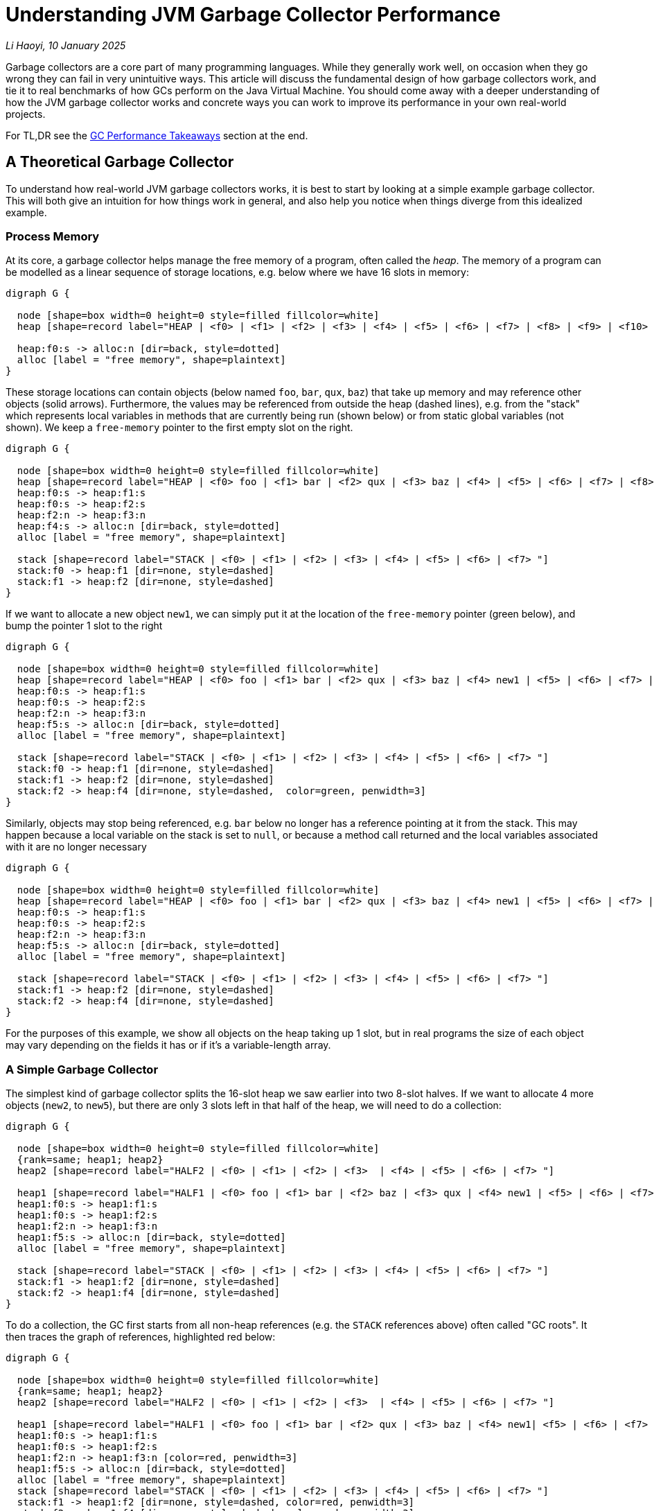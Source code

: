 // tag::header[]

# Understanding JVM Garbage Collector Performance


:author: Li Haoyi
:revdate: 10 January 2025
_{author}, {revdate}_



Garbage collectors are a core part of many programming languages. While they generally work
well, on occasion when they go wrong they can fail in very unintuitive ways.
This article will discuss the fundamental design of how garbage collectors
work, and tie it to real benchmarks of how GCs perform on the Java Virtual Machine. You
should come away with a deeper understanding of how the JVM garbage collector works and
concrete ways you can work to improve its performance in your own real-world projects.

// end::header[]

For TL,DR see the <<GC Performance Takeaways>> section at the end.

## A Theoretical Garbage Collector

To understand how real-world JVM garbage collectors works, it is best to start
by looking at a simple example garbage collector. This will both give an intuition
for how things work in general, and also help you notice when things diverge from this
idealized example.

### Process Memory

At its core, a garbage collector helps manage the free memory of a program, often called the
_heap_. The memory of a program can be modelled as a linear sequence of storage locations, e.g.
below where we have 16 slots in memory:

```graphviz
digraph G {
  
  node [shape=box width=0 height=0 style=filled fillcolor=white]
  heap [shape=record label="HEAP | <f0> | <f1> | <f2> | <f3> | <f4> | <f5> | <f6> | <f7> | <f8> | <f9> | <f10> | <f11> | <f12> | <f13> | <f14> | <f15>"]

  heap:f0:s -> alloc:n [dir=back, style=dotted]
  alloc [label = "free memory", shape=plaintext]
}
```

These storage locations can contain objects (below named `foo`, `bar`, `qux`, `baz`) that take
up memory and may reference other objects (solid arrows). Furthermore, the values may be referenced from outside
the heap (dashed lines), e.g. from the "stack" which represents
local variables in methods that are currently being run (shown below) or from static global
variables (not shown). We keep a `free-memory` pointer to the first empty slot on the right.


```graphviz
digraph G {
  
  node [shape=box width=0 height=0 style=filled fillcolor=white]
  heap [shape=record label="HEAP | <f0> foo | <f1> bar | <f2> qux | <f3> baz | <f4> | <f5> | <f6> | <f7> | <f8> | <f9> | <f10> | <f11> | <f12> | <f13> | <f14> | <f15>"]
  heap:f0:s -> heap:f1:s
  heap:f0:s -> heap:f2:s
  heap:f2:n -> heap:f3:n
  heap:f4:s -> alloc:n [dir=back, style=dotted]
  alloc [label = "free memory", shape=plaintext]

  stack [shape=record label="STACK | <f0> | <f1> | <f2> | <f3> | <f4> | <f5> | <f6> | <f7> "]
  stack:f0 -> heap:f1 [dir=none, style=dashed]
  stack:f1 -> heap:f2 [dir=none, style=dashed]
}
```

If we want to allocate a new object `new1`, we can simply put it at the location of
the `free-memory` pointer (green below), and bump the pointer 1 slot to the right

```graphviz
digraph G {

  node [shape=box width=0 height=0 style=filled fillcolor=white]
  heap [shape=record label="HEAP | <f0> foo | <f1> bar | <f2> qux | <f3> baz | <f4> new1 | <f5> | <f6> | <f7> | <f8> | <f9> | <f10> | <f11> | <f12> | <f13> | <f14> | <f15>"]
  heap:f0:s -> heap:f1:s
  heap:f0:s -> heap:f2:s
  heap:f2:n -> heap:f3:n
  heap:f5:s -> alloc:n [dir=back, style=dotted]
  alloc [label = "free memory", shape=plaintext]

  stack [shape=record label="STACK | <f0> | <f1> | <f2> | <f3> | <f4> | <f5> | <f6> | <f7> "]
  stack:f0 -> heap:f1 [dir=none, style=dashed]
  stack:f1 -> heap:f2 [dir=none, style=dashed]
  stack:f2 -> heap:f4 [dir=none, style=dashed,  color=green, penwidth=3]
}
```

Similarly, objects may stop being referenced, e.g. `bar` below no longer has a reference
pointing at it from the stack. This may happen because a local variable on the stack is
set to `null`, or because a method call returned and the local variables associated with
it are no longer necessary


```graphviz
digraph G {

  node [shape=box width=0 height=0 style=filled fillcolor=white]
  heap [shape=record label="HEAP | <f0> foo | <f1> bar | <f2> qux | <f3> baz | <f4> new1 | <f5> | <f6> | <f7> | <f8> | <f9> | <f10> | <f11> | <f12> | <f13> | <f14> | <f15>"]
  heap:f0:s -> heap:f1:s
  heap:f0:s -> heap:f2:s
  heap:f2:n -> heap:f3:n
  heap:f5:s -> alloc:n [dir=back, style=dotted]
  alloc [label = "free memory", shape=plaintext]

  stack [shape=record label="STACK | <f0> | <f1> | <f2> | <f3> | <f4> | <f5> | <f6> | <f7> "]
  stack:f1 -> heap:f2 [dir=none, style=dashed]
  stack:f2 -> heap:f4 [dir=none, style=dashed]
}
```

For the purposes of this example, we show all objects on the heap taking up 1 slot, but
in real programs the size of each object may vary depending on the fields it has
or if it's a variable-length array.

### A Simple Garbage Collector

The simplest kind of garbage collector splits the 16-slot heap we saw earlier into
two 8-slot halves. If we want to allocate 4 more objects (`new2`, to `new5`), but
there are only 3 slots left in that half of the heap, we will need to do a collection:

```graphviz
digraph G {
  
  node [shape=box width=0 height=0 style=filled fillcolor=white]
  {rank=same; heap1; heap2}
  heap2 [shape=record label="HALF2 | <f0> | <f1> | <f2> | <f3>  | <f4> | <f5> | <f6> | <f7> "]

  heap1 [shape=record label="HALF1 | <f0> foo | <f1> bar | <f2> baz | <f3> qux | <f4> new1 | <f5> | <f6> | <f7> "]
  heap1:f0:s -> heap1:f1:s
  heap1:f0:s -> heap1:f2:s
  heap1:f2:n -> heap1:f3:n
  heap1:f5:s -> alloc:n [dir=back, style=dotted]
  alloc [label = "free memory", shape=plaintext]

  stack [shape=record label="STACK | <f0> | <f1> | <f2> | <f3> | <f4> | <f5> | <f6> | <f7> "]
  stack:f1 -> heap1:f2 [dir=none, style=dashed]
  stack:f2 -> heap1:f4 [dir=none, style=dashed]
}
```

To do a collection, the GC first starts from all non-heap
references (e.g. the `STACK` references above) often called "GC roots". It then traces
the graph of references, highlighted red below:

```graphviz
digraph G {
  
  node [shape=box width=0 height=0 style=filled fillcolor=white]
  {rank=same; heap1; heap2}
  heap2 [shape=record label="HALF2 | <f0> | <f1> | <f2> | <f3>  | <f4> | <f5> | <f6> | <f7> "]

  heap1 [shape=record label="HALF1 | <f0> foo | <f1> bar | <f2> qux | <f3> baz | <f4> new1| <f5> | <f6> | <f7> "]
  heap1:f0:s -> heap1:f1:s
  heap1:f0:s -> heap1:f2:s
  heap1:f2:n -> heap1:f3:n [color=red, penwidth=3]
  heap1:f5:s -> alloc:n [dir=back, style=dotted]
  alloc [label = "free memory", shape=plaintext]
  stack [shape=record label="STACK | <f0> | <f1> | <f2> | <f3> | <f4> | <f5> | <f6> | <f7> "]
  stack:f1 -> heap1:f2 [dir=none, style=dashed, color=red, penwidth=3]
  stack:f2 -> heap1:f4 [dir=none, style=dashed, color=red, penwidth=3]
}
```

Here, we can see that `foo` is not referenced ("garbage"), `qux` and `new1` are referenced directly from the
`STACK`, and `baz` is referenced indirectly from `qux`. `bar` is referenced by `foo`, but
because `foo` is itself garbage we can count `bar` as garbage as well.

We then copy all objects we traced (often called the _live-set_) from `HALF1` to `HALF2`, adjust all the references
appropriately. Now `HALF2` is the half of the heap in use, and `HALF1` can be reset to empty.


```graphviz
digraph G {

  node [shape=box width=0 height=0 style=filled fillcolor=white]
  {rank=same; heap1; heap2}
  heap2 [shape=record label="HALF2 | <f0> qux | <f1> baz | <f2> new1 | <f3> | <f4> | <f5> | <f6> | <f7>"]

  heap1 [shape=record label="HALF1 | <f0> | <f1> | <f2> | <f3> | <f4> | <f5> | <f6> | <f7> "]
  heap2:f0:s -> heap2:f1:s [color=red, penwidth=3]

  heap2:f2:s -> alloc:n [dir=back, style=dotted]
  alloc [label = "free memory", shape=plaintext]
  stack [shape=record label="STACK | <f0> | <f1> | <f2> | <f3> | <f4> | <f5> | <f6> | <f7> "]
  stack:f0 -> heap2:f0 [dir=none, style=dashed, color=red, penwidth=3]
  stack:f1 -> heap2:f2 [dir=none, style=dashed, color=red, penwidth=3]
}
```

This collection has freed up 5 slots, so we now have space to allocate the
4 `new2` to `new5` objects we wanted (green) starting from our `free-memory` pointer:

```graphviz
digraph G {
  
  node [shape=box width=0 height=0 style=filled fillcolor=white]
  {rank=same; heap1; heap2}
  heap2 [shape=record label="HALF2 | <f0> qux | <f1> baz | <f2> new1 | <f3> new2 | <f4> new3 | <f5> new4 | <f6> new5 | <f7>"]

  heap1 [shape=record label="HALF1 | <f0> | <f1> | <f2> | <f3> | <f4> | <f5> | <f6> | <f7> "]
  heap2:f0:s -> heap2:f1:s 
  heap2:f3:n -> heap2:f4:n [color=green, penwidth=3]
  heap2:f4:s -> heap2:f5:s [color=green, penwidth=3]

  heap2:f7:s -> alloc:n [dir=back, style=dotted]
  alloc [label = "free memory", shape=plaintext]
  stack [shape=record label="STACK | <f0> | <f1> | <f2> | <f3> | <f4> | <f5> | <f6> | <f7> "]
  stack:f0 -> heap2:f0 [dir=none, style=dashed]
  stack:f1 -> heap2:f2 [dir=none, style=dashed]
  stack:f2 -> heap2:f3 [dir=none, style=dashed, color=green, penwidth=3]
  stack:f6 -> heap2:f6 [dir=none, style=dashed, color=green, penwidth=3]
}
```

You may notice that the objects `foo` and `bar` disappeared. This is because `foo` and `bar`
were not referenced directly or indirectly by any GC roots: they were unreachable, and thus
considered "garbage". These garbage objects were
not explicitly deleted, but  simply did not get copied over from `HALF1` to `HALF2`
during collection, and thus were wiped out when `HALF1` was cleared.

As your program executes, the methods actively running may change, and thus the references
(both from stack to heap and between entries on your heap) may change. For example, we may
stop referencing `qux`, which also means that `baz` is now unreachable:

```graphviz
digraph G {
  
  node [shape=box width=0 height=0 style=filled fillcolor=white]
  {rank=same; heap1; heap2}
  heap2 [shape=record label="HALF2 | <f0> qux | <f1> baz | <f2> new1 | <f3> new2 | <f4> new3 | <f5> new4 | <f6> new5 | <f7>"]

  heap1 [shape=record label="HALF1 | <f0> | <f1> | <f2> | <f3> | <f4> | <f5> | <f6> | <f7> "]
  heap2:f0:s -> heap2:f1:s
  alloc [label = "free memory", shape=plaintext]
  heap2:f7:s -> alloc:n [dir=back, style=dotted]
  heap2:f3:n -> heap2:f4:n
  heap2:f4:s -> heap2:f5:s
  stack [shape=record label="STACK | <f0> | <f1> | <f2> | <f3> | <f4> | <f5> | <f6> | <f7> "]
  stack [shape=record label="STACK | <f0> | <f1> | <f2> | <f3> | <f4> | <f5> | <f6> | <f7> "]

  stack:f1 -> heap2:f2 [dir=none, style=dashed]
  stack:f2 -> heap2:f3 [dir=none, style=dashed]
  stack:f6 -> heap2:f6 [dir=none, style=dashed]


}
```

Although `qux` and `baz` are now "garbage", they still take up space in the heap. Thus, if we want
to allocate two new objects (e.g. `new6` and `new7`), and there is only one slot left on the heap (above),
we need to repeat the garbage collection process: tracing
the objects transitively reachable (`new1`, `new2`, `new3`, `new4`, `new5`), copying them
from `HALF2` to `HALF1`,
adjusting any references to now use `HALF1` as the new heap, and clearing anything that was left
behind in `HALF2`. This then gives us enough space to allocate `new6` and `new7` (below in green):

```graphviz
digraph G {
  
  node [shape=box width=0 height=0 style=filled fillcolor=white]
  {rank=same; heap1; heap2}
  heap2 [shape=record label="HALF2 | <f0> | <f1>  | <f2>  | <f3>  | <f4> | <f5> | <f6>  | <f7>  "]

  heap1 [shape=record label="HALF1 | <f0> new1 | <f1> new2 | <f2> new3 | <f3> new4 | <f4> new5 | <f5> new6 | <f6> new7 | <f7> "]
  heap1:f1:n -> heap1:f2:n [color=red, penwidth=3]
  heap1:f2:s -> heap1:f3:s [color=red, penwidth=3]
  heap1:f5:s -> heap1:f6:s [color=green, penwidth=3]

  stack [shape=record label="STACK | <f0> | <f1> | <f2> | <f3> | <f4> | <f5> | <f6> | <f7> "]

  stack:f0 -> heap1:f0 [dir=none, style=dashed, color=red, penwidth=3]
  stack:f1 -> heap1:f1 [dir=none, style=dashed, color=red, penwidth=3]

  stack:f4 -> heap1:f4 [dir=none, style=dashed, color=red, penwidth=3, constraint=false]
  stack:f5 -> heap1:f5 [dir=none, style=dashed, color=green, penwidth=3]

  heap1:f7:s -> alloc:n [dir=back, style=dotted]
  alloc [label = "free memory", shape=plaintext]
}
```

This process can repeat as many times as necessary: as long as there are _some_ objects
that are unreachable, you can run a collection and copy the "live" objects to the other
half of the heap, freeing up some space to allocate new objects. The only reason this
may fail is that if you run a collection and there _still_ isn't enough space to allocate
the objects you want; that means your program  has run out of memory, and will fail with
an `OutOfMemoryError` or similar.

Even this simplistic GC has a lot of interesting properties, and you may have heard these
terms or labels that can apply to it:

* *semi-space* garbage collector, because of the way it splits the heap into two halves

* *copying* garbage collector, because it needs to copy the heap objects back and forth
  between `HALF1` and `HALF2`

* *tracing* garbage collector, because of the way it traverses the graph of heap
  references in order to decide what to copy.

* *stop the world* garbage collector, because while this whole trace-copy-update-references
  workflow is happening, we have to stop the program to avoid race conditions between the garbage
  collector and the program code.

* *compacting* garbage collector, because every time we run a GC, we copy everything to the
  left-most memory, avoiding the memory fragmentation that occurs with other memory
  management techniques such as https://en.wikipedia.org/wiki/Reference_counting[Reference Counting].

Most modern GCs are considerably more complicated than this: e.g. they may have optimizations
to avoid wasting half the heap by leaving it empty, or they may have
xref:_generational_optimizations[optimizations for handling short-lived objects], but at
their heart this is still what they do. And understanding the performance characteristics of
this simple, naive GC can help give you an intuition in how GCs compare to other memory management
strategies, and how modern GCs behave in terms of performance.



## Compared to Reference Counting

https://en.wikipedia.org/wiki/Reference_counting[Reference Counting] is another popular
memory management strategy that Garbage Collection is often compared to. Reference counting
works by keeping track of how many incoming references each object has, and when that
number reaches zero the object can be collected. This approach has a few major differences
from that of a tracing GC. We discuss a few of them below:

### Reference counting does not compact the heap

Program that use reference
counting tend to find their heap getting more and more fragmented over time
We can see this in the heap diagrams: the tracing garbage collector heaps above always had a
single block of empty space to the right, and had the `new` objects allocated in ascending order
from left-to-right:

```graphviz
digraph G {

  node [shape=box width=0 height=0 style=filled fillcolor=white]
  heap1 [shape=record label="HEAP | <f0> new1 | <f1> new2 | <f2> new3 | <f3> new4 | <f4> new5 | <f5> | <f6> | <f7> | <f8> | <f9> | <f10> | <f11> | <f12> | <f13> | <f14> | <f15>"]

  stack [shape=record label="STACK | <f0> | <f1> | <f2> | <f3> | <f4> | <f5> | <f6> | <f7> "]

  stack:f0 -> heap1:f0 [dir=none, style=dashed]
  stack:f1 -> heap1:f1 [dir=none, style=dashed]
  heap1:f1:n -> heap1:f2:n
  heap1:f2:s -> heap1:f3:s
  stack:f4 -> heap1:f4 [dir=none, style=dashed]
  heap1:f5:s -> alloc:n [dir=back, style=dotted]
  alloc [label = "free memory", shape=plaintext]
}
```


In contrast,
reference counted heaps (e.g. below) tend to get fragmented, with free space scattered about,
and the allocated objects jumbled up in no particular order


```graphviz
digraph G {

  node [shape=box width=0 height=0 style=filled fillcolor=white]
  heap [shape=record label="HEAP | <f0> new2 | <f1> new3 | <f2>  | <f3>  | <f4> new1 | <f5> new4 | <f6> new5 | <f7> | <f8> | <f9> | <f10> | <f11> | <f12> | <f13> | <f14> | <f15>"]

  stack [shape=record label="STACK | <f0> | <f1> | <f2> | <f3> | <f4> | <f5> | <f6> | <f7> "]
  stack:f0 -> heap:f4 [dir=none, style=dashed]
  stack:f1 -> heap:f0 [dir=none, style=dashed]
  heap:f0:n -> heap:f1:n
  heap:f1:s -> heap:f5:s
  stack:f4 -> heap:f6 [dir=none, style=dashed]
}
```


There are two main ways this affect performance:

* With garbage collection all the free memory is always on the right in one contiguous block,
  so an allocation just involves putting the object at the `free-pointer` location and moving
  `free-pointer` one slot to the right. Furthermore, newly allocated objects (which tend to
  be used together) are placed next to each other, making them more cache-friendly and
  improving access performance

* With reference counting objects are usually freed in-place, meaning that the free space is
  scattered throughout the heap, and you may need to scan the entire heap from left-to-right
  in order to find a spot to allocate something. There are data structures and algorithms that
  can make allocation faster than a linear scan, but they will never be as fast as the single
  pointer lookup necessary with a GC

### Reference counting cannot collect cycles

Objects that reference each other cyclically can thus
cause memory leaks when their objects never get collected, resulting in the program running
out of memory even though much of the heap could be cleaned up by a tracing garbage collector.


For example, consider the following heap, identical to the one we started with, but with an
additional edge from `bar` to `foo` (green), and with the edge from the stack to `bar` removed:


```graphviz
digraph G {

  node [shape=box width=0 height=0 style=filled fillcolor=white]
  heap [shape=record label="HEAP | <f0> foo | <f1> bar | <f2> qux | <f3> baz | <f4> | <f5> | <f6> | <f7> | <f8> | <f9> | <f10> | <f11> | <f12> | <f13> | <f14> | <f15>"]
  heap:f0:s -> heap:f1:s
  heap:f1:n -> heap:f0:n [penwidth=3 color=green]
  heap:f0:s -> heap:f2:s
  heap:f2:n -> heap:f3:n [color=red, penwidth=3]

  stack [shape=record label="STACK | <f0> | <f1> | <f2> | <f3> | <f4> | <f5> | <f6> | <f7> "]
  stack:f1 -> heap:f2 [dir=none, style=dashed, color=red, penwidth=3]
}
```

* With reference counting, even though `foo` and `bar` cannot be reached by any external reference -
they are "garbage" - each one still has a reference pointing at it from the other. Thus
they will never get collected

* But with a tracing garbage collector, a collection can traverse the reference graph (red),
and copy `qux` and `baz` to the other half of the heap, leaving `foo` and `bar` behind as garbage,
despite the reference cycle between them

_Garbage Collection_ and _Reference Counting_ have very different characteristics, and neither
is strictly superior to the other in all scenarios.
Many programming languages (e.g. Python) that use reference counting also have a backup
tracing garbage collector that runs once in a while to clean up unreachable reference cycles
and compact the heap, and most modern GCs (e.g. ZGC discussed below) use some reference-counting
techniques as part of their implementation.


## Theoretical GC Performance

Typically, GC performance focuses on two main aspects:

- *Overhead*: what % of the time your program is spent collecting garbage, rather than
  real work. Lower is better
- *Pause Times*: what is the longest time your program is completely paused while
  collecting garbage. Lower is better


These two metrics are separate:

* *Some programs only care about throughput*, e.g. if you only care about how long a big batch
  analysis takes to complete, and don't care if it pauses in the middle to GC: you just want
  it to finish as soon as possible
* *Other programs only care about pause times*, e.g. someone playing a videogame doesn't care if
  it can run faster than their eye can perceive, but they do care that it does not freeze or
  pause for noticeable amounts of time while you are playing it

Even from the limited description above, we can already make some interesting inferences
about how the performance of a simple garbage collector will be like.

1. *Allocations in garbage collectors are _cheap_*: when the heap is not yet full, we can
   just allocate things on the first empty slots on the right side of the heap and bump `free-pointer`,
   without having to scan the heap to find empty slots.

2. *Pause times should be proportional to the size of the live-set*. That is because
   a collection involves tracing, copying, then updating the references within the live-set.

3. *Pause times would _not_ depend on the amount of garbage to be collected*. The collection
   we looked at above spend no time at all looking at or scanning for garbage objects,
   they simply all disappeared when their half of the heap was wiped out following a collection.

4. *Interval between collections is inversely proportional to free memory*.
   We only need to run a collection when the garbage we allocate fills up the "extra" heap memory
   our program has on top of what is necessary to store the live-set.

5. *GC overhead is the pause time divided by the interval, or proportional
   to the extra memory and inversely proportional to the live-set size and heap size*

In other words:

* `allocation_cost = O(1)`

* `gc_pause_time = O(live-set)`

* `gc_interval = O(heap-size - live-set)`

* `gc_overhead = gc_pause_time / gc_interval`

* `gc_overhead = O(live-set / (heap-size - live-set))`

Even from this small conclusions, we can already see some unintuitive results:

1. *More memory does _not_ reduce pause times!* `gc_pause_time = O(live-set)`, and so
   pause times do not depend on how much `heap-size` you have.

2. *There is no point at which providing more memory does not improve GC overhead!*
   `gc_overhead = O(live-set / (heap-size - live-set))`, so
   providing larger and larger ``heap-size``s means less and less GC overhead, meaning a
   larger % of your program time is spent on useful work.

3. *Conversely, providing exactly as much memory as the program requires_ is the worst
   case possible!* `gc_overhead = O(live-set / (heap-size - live-set))` when
   `heap-size = live-set` means `gc_interval = 0` and `gc_overhead = infinity`:
   the program will constantly need to run an expensive collections and have no time left
   to do actual work. Garbage collectors therefore _need_ excess memory to work with, on top
   of the memory you would expect to need to allocate all the objects in your program.

Even from this theoretical analysis, we have already found a number of surprising results
in how GCs perform over time. Let's now see how this applies to some real-world garbage
collectors included with the Java Virtual Machine

## Benchmarking JVM Garbage Collectors

Now that we have run through a theoretical introduction and analysis of how GCs work
and how we would expect them to perform, let's look at some small Java programs and
monitor how garbage collection happens when using them. For this benchmark, we'll
be using the following Java program:

- xref:attachment$GC.java[GC.java]

This is a small Java program designed to do a rough benchmark of Java garbage collection
performance. For each benchmark, it:

1. Starts off allocating a bunch of `int[]` arrays of varying size in `liveSet`, on
   average taking up 1000 bytes each.

2. Loops continuously to allocate more ``int[]``s and over-writes the references
   to older ones

3. Tracks how long each allocation takes to run: ideally it should be almost instant, but if
   that allocation triggers a GC it may take some time

4. Lastly, we print out the two numbers we care about
   in a GC: the `maxPause` time in milliseconds, and the `throughput` it is able to handle
   in megabytes per second (`throughput` being the opposite of `overhead` we mentioned earlier).

To be clear, this benchmark is _rough_. Performance will vary between runs, and on what hardware
and software you run it (I ran it on a M1 Macbook Pro running Java 23). But the results should be
clear even if the exact numbers will differ between runs.

You can run this program via:

```bash
> javac -Xmx1g GC.java 800 10000 5 # Default is -XX:+UseG1GC
> javac -Xmx1g -XX:+UseParallelGC GC.java 800 10000 5
> javac -Xmx1g -XX:+UseZGC GC.java 800 10000 5
```

Above, `-Xmx1g` sets the heap size, the `-XX:` flags set the garbage collector, 800 sets
the `liveSet` size (in megabytes), and `10000` and `5` set the duration and number of
iterations to run the benchmark (here 10 seconds, 5 iterations). The measured pause times
and allocation rate are averaged over those 5 iterations.

I used the following Java program to run the benchmark for a
range of inputs to collect the numbers shown below:

- xref:attachment$GCBenchmark.java[GCBenchmark.java]

### G1 Garbage Collector Benchmarks

Running this on the default GC (G1), we get the followings numbers:

*Pause Times*
[%autowidth.stretch, cols=">,>,>,>,>,>"]
|===
| live-set\heap-size | 800 mb | 1600 mb | 3200 mb | 6400 mb | 12800 mb
| 400 mb | 39 ms | 48 ms | 74 ms | 63 ms | 90 ms
| 800 mb |  | 72 ms | 82 ms | 144 ms | 165 ms
| 1600 mb |  |  | 129 ms | 137 ms | 267 ms
| 3200 mb |  |  |  | 248 ms | 307 ms
| 6400 mb |  |  |  |  | 624 ms
|===

*Throughput*
[%autowidth.stretch, cols=">,>,>,>,>,>"]
|===
| live-set\heap-size | 800 mb | 1600 mb | 3200 mb | 6400 mb | 12800 mb
| 400 mb | 3238 mb/s | 3938 mb/s | 5329 mb/s | 5198 mb/s | 5410 mb/s
| 800 mb |  | 3180 mb/s | 3765 mb/s | 4602 mb/s | 4550 mb/s
| 1600 mb |  |  | 3046 mb/s | 3632 mb/s | 3777 mb/s
| 3200 mb |  |  |  | 3000 mb/s | 3148 mb/s
| 6400 mb |  |  |  |  | 2618 mb/s
|===

As mentioned earlier, garbage collectors require some amount of free space in order to
work well, and so we only ran the benchmarks where the `heap-size` was twice or more
of the `live-set` size.

Above, we can see the behavior we discussed earlier in the theoretical performance analysis:

1. *GC pause times go up as the size of the live set increases*. With a `800 mb` heap and
   `400 mb` live set the average pause time is `39 ms`, and it scales smoothly up to a
   `6400 mb` heap and `3200 mb` live set where the pause time is `624 ms`

2. *GC pause times are relatively constant regardless of the heap size*.
   e.g. for `400 mb` live set a `800 mb` heap has a `39 ms` pause time, while a `400 mb` live set and
   `6400 mb` heap (8 times as large!) has a `90 ms` pause time. In fact, increasing the heap
   size while keeping other things constant seems to make pause times go up slightly in
   this benchmark!

3. *GC throughput goes up as the heap size increases*, e.g. for a `400 mb` live set it goes
   smoothly from `3238 mb/s` for a `800 mb` heap to a `5410 mb/s` pause time for a `6400 mb`
   heap.


### Generational Optimizations

One additional GC behavior worth discussing is the "Generational Hypothesis".
The idea is that _"most"_ objects do not live a long time, e.g. objects allocated within a method are often
collect when the method returns. Given that assumption, many GCs have made optimizations
for the collection of objects that become garbage quickly, such that collecting them is
much cheaper. Practically, that means that the same `live-set` and `heap-size` can have
vastly different performance depending on how the allocations are structured:

1. "Least Recently Used" garbage collections, where the _oldest_ objects are the ones that
   get collected, will perform the worst

2. "Most Recently Used" garbage collections, where the _newest_ objects are the ones that
   get collected, will perform the best

Notable, "LRU" is one of the most common caching strategies, which it is possible
for in-memory caches with LRU cache eviction to make GC problems worse!

The example Java benchmark above keeps objects around a while before they become garbage,
by assigning new allocations to randomly indices in the `liveSet` array.
We can instead always assign new allocations to indices via a
https://en.wikipedia.org/wiki/Random_walk[Random Walk]:
randomly adjacent to the left or right of the previously-assigned allocation, meaning
that recently allocated objects are likely to be over-written (becoming unreachable and
eligible for garbage collection) more quickly by newer allocations
in the same part of `liveSet`, while older objects in other parts of `liveSet` are less
likely to be become unreachable. This lets us emulate the "generational" behavior that
is common in real-world programs:

```diff
-liveSetIndex = random.nextInt(liveSetSize);
+liveSetIndex += (random.nextBoolean() ? 1 : -1) + liveSetSize;
+liveSetIndex %= liveSetSize;
```


If we do this and measure the pause times and throughput of the example program,
we get the following:

*Pause Times*
[%autowidth.stretch, cols=">,>,>,>,>,>"]
|===
| live-set\heap-size | 800 mb | 1600 mb | 3200 mb | 6400 mb | 12800 mb
| 400 mb | 4 ms | 3 ms | 2 ms | 4 ms | 2 ms
| 800 mb |  | 3 ms | 3 ms | 12 ms | 3 ms
| 1600 mb |  |  | 5 ms | 10 ms | 4 ms
| 3200 mb |  |  |  | 13 ms | 11 ms
| 6400 mb |  |  |  |  | 22 ms
|===

*Throughput*
[%autowidth.stretch, cols=">,>,>,>,>,>"]
|===
| live-set\heap-size | 800 mb | 1600 mb | 3200 mb | 6400 mb | 12800 mb
| 400 mb | 7218 mb/s | 7495 mb/s | 7536 mb/s | 7550 mb/s | 7634 mb/s
| 800 mb |  | 7497 mb/s | 7790 mb/s | 7580 mb/s | 7819 mb/s
| 1600 mb |  |  | 7563 mb/s | 7464 mb/s | 7830 mb/s
| 3200 mb |  |  |  | 7128 mb/s | 5854 mb/s
| 6400 mb |  |  |  |  | 3286 mb/s
|===


Where the previous random-allocation benchmark has pause times of 10s to 100s to 1000s of
milliseconds, this "generational" benchmark has pause times in the 1s to 10s. The program
throughput is also significantly higher.
This demonstrates that the default G1 garbage collector does in fact have optimizations that
make it perform better for "generational" workloads.

Most GCs have some kind of optimization to make collecting recently-allocated objects
cheaper than collecting long-lived objects; these are often called _generational_
garbage collectors. Java's G1GC is no different, and we can see that even with
the same live-set size and heap sizes, shorter-lived objects are dramatically
cheaper to collect than long-lived objects.


### Z Garbage Collector Benchmarks

One interesting development in JVM garbage collectors is the
https://docs.oracle.com/en/java/javase/21/gctuning/z-garbage-collector.html[Z Garbage Collector].
This is a garbage collector that is optimized for lower pause times, exchange for requiring
much more memory than the default G1GC. If we run the benchmarks above with ZGC,
even without the <<Generational Optimizations>>, we get the numbers below:

*Pause Times*
[%autowidth.stretch, cols=">,>,>,>,>,>"]
|===
| live-set\heap-size | 800 mb | 1600 mb | 3200 mb | 6400 mb | 12800 mb
| 400 mb | 39 ms | 12 ms | 1 ms | 1 ms | 1 ms
| 800 mb |  | 63 ms | 1 ms | 1 ms | 3 ms
| 1600 mb |  |  | 208 ms | 9 ms | 1 ms
| 3200 mb |  |  |  | 378 ms | 2 ms
| 6400 mb |  |  |  |  | 701 ms
|===

*Throughput*
[%autowidth.stretch, cols=">,>,>,>,>,>"]
|===
| live-set\heap-size | 800 mb | 1600 mb | 3200 mb | 6400 mb | 12800 mb
| 400 mb | 2428 mb/s | 4130 mb/s | 5139 mb/s | 5647 mb/s | 5943 mb/s
| 800 mb |  | 2587 mb/s | 3920 mb/s | 4776 mb/s | 4975 mb/s
| 1600 mb |  |  | 2383 mb/s | 3513 mb/s | 4088 mb/s
| 3200 mb |  |  |  | 2282 mb/s | 3186 mb/s
| 6400 mb |  |  |  |  | 2304 mb/s
|===

Some things worth noting with ZGC:

1. In the lower `heap-size` benchmarks - with `heap-size` twice `live-set` - ZGC
has worse pause times than the default G1GC (10s to 100s of milliseconds) but
and worse throughput (`2300-2600 mb/s` rather than the `2800-3100 mb/s` of G1GC)

2. For larger ``heap-size``s - 4 times the `live-set` and above - ZGC's pause times drop to
single-digit milliseconds (1-10 ms), much lower than those of G1GC

As mentioned in the discussion on <<Theoretical GC Performance>>, for
most garbage collectors pause times are proportional to the live set, and increasing the
heap size does not help at all (and according to our <<G1 Garbage Collector Benchmarks>>, may
even make things worse!). This can be problematic, because there are many use cases that
cannot tolerate long GC pause times, but at the same time may require a significant amount
of live data to be kept in memory, so shrinking the live-set is not possible.

ZGC provides an option here, where if you are willing to provide _significantly_
more memory than the default G1GC requires, perhaps twice as much, you can get your
pause times from 10-100s of milliseconds down to 1-2 milliseconds. These pause times
remain low for a wide range of heap sizes and live set sizes, and can be beneficial
for a lot of applications that cannot afford to just randomly stop for 100ms at a time.
But the extra memory requirement means it's not a strict improvement, and it really
depends on your use case whether the tradeoff is worth it.


## GC Performance Takeaways


Now that we've studied garbage collections in theory, and looked at some concrete
numbers, there are some interesting conclusions. First, the unintuitive things:

1. *Adding more memory does _not improve_ GC pause times*. It may even make things worse!
   This is perhaps the most unintuitive thing about garbage collectors: it seems so
   obvious that problems with memory management would be solved by adding more memory,
   but we can see from our theoretical analysis above why that is not the case,
   and we verified that empirically in benchmarks.

2. *Caching data _in-process_ can make garbage collection pause times _worse_!* If
   you have problems with GC pause times then caching things in-memory will
   increase the size of your _live-set_ and therefore make your pause times even worse!
   "LRU" caches in particular are the worst case for garbage collectors, which are typically
   optimized for collecting recently-allocated short-lived objects.
   In contrast, caching things _out of process_
   does not have this problem. Caching can be worthwhile to reduce redundant computation,
   but it is not a solution to garbage collection problems.

3. *There will never be an _exact_ amount of memory that a garbage-collected application
   needs.* You can _always_ reduce-overhead/increase-throughput by providing more memory,
   to make GCs less and less frequent, leaving more time to do useful work. And you can
   usually provide less memory, at the cost of more and more frequent GCs. Exactly how much
   memory to provide is thus something you tweak and tune rather than something you can
   calculate exactly.

4. *Fewer larger processes can have worse GC performance than more smaller processes!*
   There are many ways in which consolidating smaller processes into larger ones can
   improve efficiency: less per-process overhead, eliminating
   https://en.wikipedia.org/wiki/Inter-process_communication[inter-process communication] cost,
   etc. But GC pause times scale with _total live set size_, so combining two smaller
   processes into one large one can make pause times _worse_ than they were before.
   Even if the large process does the same thing as the smaller processes, it can
   suffer from worse GC pause times.

5. *You can reduce pause times by reducing the _live-set_*. If you have very large
   in-process data structures, moving them somewhere else (e.g. into
   https://www.sqlite.org/[SQLite], https://github.com/redis/redis[Redis],
   or https://memcached.org/[Memcached]) would reduce the amount of objects the GC
   needs to trace and copy every collection, and reduce the pause times

6. *Shorter-lived objects are faster to collect*, due to most GCs being _generational_. This
   also ties into (1) above: caches tend to keep lots of long-lived objects in memory, which
   apart from slowing down collections due to the size of the live-set, _also_ slows them down
   by missing out on the GC's optimizations for short-lived objects.

7. *Switch to the Z garbage collector lets you trade off memory for pause times.*
   JVM programs are by default already very memory hungry compared to other languages
   (Go, Rust, etc.) and ZGC requires perhaps another 2x as much memory to work. But
   if you are willing to pay the cost, ZGC can bring pause times down from 50-500ms
   down to 1-5ms, which may make a big different for latency-sensitive applications.


The Java benchmarks above were run on one particular set of hardware on one version
of the JVM, and the exact numbers will differ when run on other hardware or JVM versions.
Nevertheless, the overall trends that you can see would remain the same, as would the
take-aways of what you need to know to understand garbage collector performance.


## Conclusion

Garbage collectors can be complicated, differing in design
and implementation between languages (Python, Java, Go, etc.) and even within the same
language (Java's https://docs.oracle.com/en/java/javase/11/gctuning/parallel-collector1.html[ParallelGC],
https://docs.oracle.com/en/java/javase/17/gctuning/garbage-first-g1-garbage-collector1.html[G1GC],
the newer https://docs.oracle.com/en/java/javase/21/gctuning/z-garbage-collector.html[ZGC], etc.).
There are endless clever optimizations for the language designers to implement and knobs
for language users to tweak and tune.

However, at a high level most GCs are actually surprisingly similar, have the same
odd performance characteristics, and the same surprising pitfalls.
Hopefully this article will have given you a good intuition for how garbage collectors work and behave, so
next time you need to do something with your GC you have a solid understanding to work with.

